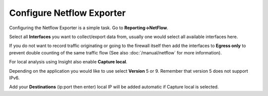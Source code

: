 --------------------------
Configure Netflow Exporter
--------------------------

.. image:: images/netflow_exporter.png

Configuring the Netflow Exporter is a simple task. Go to **Reporting->NetFlow**.

Select all **Interfaces** you want to collect/export data from, usually one would
select all available interfaces here.

If you do not want to record traffic originating or going to the firewall itself
then add the interfaces to **Egress only** to prevent double counting of the same traffic
flow (See also :doc:`/manual/netflow` for more information).

For local analysis using Insight also enable **Capture local**.

Depending on the application you would like to use select **Version** 5 or 9.
Remember that version 5 does not support IPv6.

Add your **Destinations** (ip:port then enter) local IP will be added automatic
if Capture local is selected.

